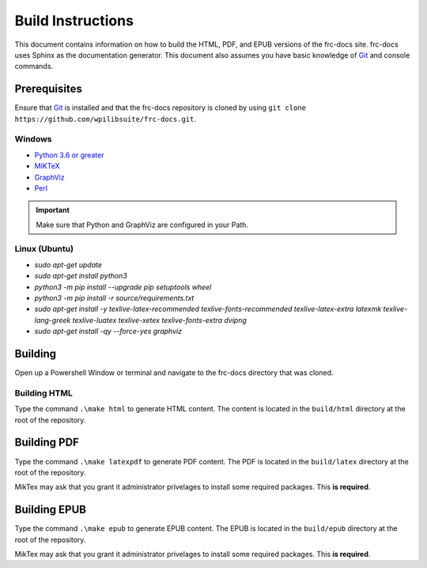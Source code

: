 Build Instructions
==================

This document contains information on how to build the HTML, PDF, and EPUB versions of the frc-docs site. frc-docs uses Sphinx as the documentation generator. This document also assumes you have basic knowledge of `Git <https://git-scm.com/>`__ and console commands.

Prerequisites
-------------

Ensure that `Git <https://git-scm.com/>`__ is installed and that the frc-docs repository is cloned by using ``git clone https://github.com/wpilibsuite/frc-docs.git``.

Windows
^^^^^^^

- `Python 3.6 or greater <https://www.python.org/downloads/>`__
- `MiKTeX <https://miktex.org/download>`__
- `GraphViz <https://graphviz.gitlab.io/_pages/Download/Download_windows.html>`__
- `Perl <http://strawberryperl.com/>`__

.. important:: Make sure that Python and GraphViz are configured in your Path.

Linux (Ubuntu)
^^^^^^^^^^^^^^

- `sudo apt-get update`
- `sudo apt-get install python3`
- `python3 -m pip install --upgrade pip setuptools wheel`
- `python3 -m pip install -r source/requirements.txt`
- `sudo apt-get install -y texlive-latex-recommended texlive-fonts-recommended texlive-latex-extra latexmk texlive-lang-greek texlive-luatex texlive-xetex texlive-fonts-extra dvipng`
- `sudo apt-get install -qy --force-yes graphviz`

Building
--------

Open up a Powershell Window or terminal and navigate to the frc-docs directory that was cloned.

.. image:: images/build-instructions-1.png

Building HTML
^^^^^^^^^^^^^

Type the command ``.\make html`` to generate HTML content. The content is located in the ``build/html`` directory at the root of the repository.

Building PDF
------------

Type the command ``.\make latexpdf`` to generate PDF content. The PDF is located in the ``build/latex`` directory at the root of the repository.

MikTex may ask that you grant it administrator privelages to install some required packages. This **is required**.

.. image:: images/build-instructions-2.png

Building EPUB
-------------

Type the command ``.\make epub`` to generate EPUB content. The EPUB is located in the ``build/epub`` directory at the root of the repository.

MikTex may ask that you grant it administrator privelages to install some required packages. This **is required**.